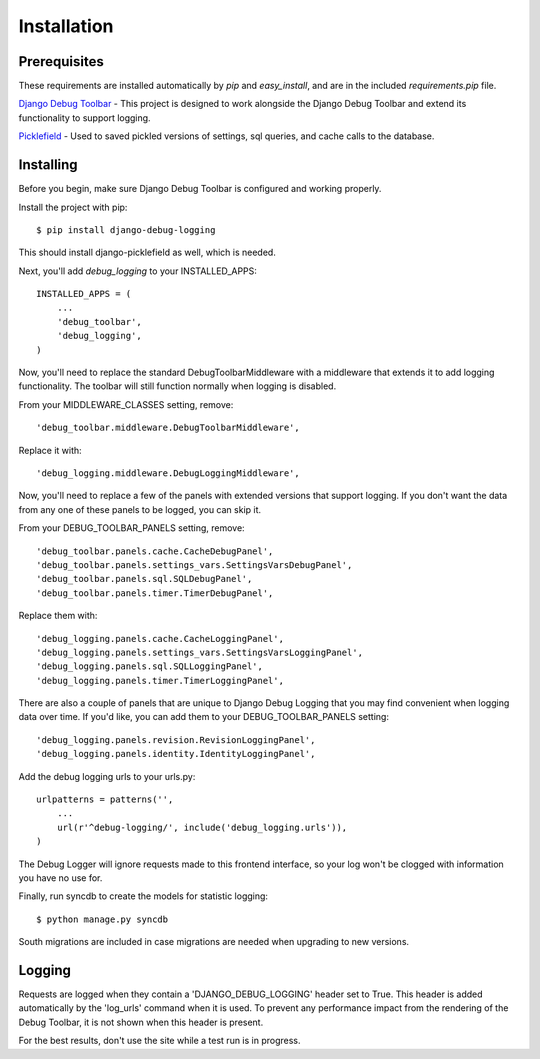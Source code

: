 Installation
============

Prerequisites
-------------

These requirements are installed automatically by *pip* and *easy_install*, and
are in the included *requirements.pip* file.

`Django Debug Toolbar`_ - This project is designed to work alongside the Django
Debug Toolbar and extend its functionality to support logging.

Picklefield_ - Used to saved pickled versions of settings, sql queries, and
cache calls to the database.

.. _Django Debug Toolbar: https://github.com/django-debug-toolbar/django-debug-toolbar
.. _Picklefield: https://github.com/gintas/django-picklefield

Installing
----------

Before you begin, make sure Django Debug Toolbar is configured and working
properly.

Install the project with pip::

    $ pip install django-debug-logging

This should install django-picklefield as well, which is needed.

Next, you'll add *debug_logging* to your INSTALLED_APPS::

    INSTALLED_APPS = (
        ...
        'debug_toolbar',
        'debug_logging',
    )

Now, you'll need to replace the standard DebugToolbarMiddleware with a
middleware that extends it to add logging functionality.  The toolbar will
still function normally when logging is disabled.

From your MIDDLEWARE_CLASSES setting, remove::

    'debug_toolbar.middleware.DebugToolbarMiddleware',

Replace it with::

    'debug_logging.middleware.DebugLoggingMiddleware',

Now, you'll need to replace a few of the panels with extended versions that
support logging.  If you don't want the data from any one of these panels to
be logged, you can skip it.

From your DEBUG_TOOLBAR_PANELS setting, remove::

    'debug_toolbar.panels.cache.CacheDebugPanel',
    'debug_toolbar.panels.settings_vars.SettingsVarsDebugPanel',
    'debug_toolbar.panels.sql.SQLDebugPanel',
    'debug_toolbar.panels.timer.TimerDebugPanel',

Replace them with::

    'debug_logging.panels.cache.CacheLoggingPanel',
    'debug_logging.panels.settings_vars.SettingsVarsLoggingPanel',
    'debug_logging.panels.sql.SQLLoggingPanel',
    'debug_logging.panels.timer.TimerLoggingPanel',

There are also a couple of panels that are unique to Django Debug Logging that
you may find convenient when logging data over time.  If you'd like, you can
add them to your DEBUG_TOOLBAR_PANELS setting::

    'debug_logging.panels.revision.RevisionLoggingPanel',
    'debug_logging.panels.identity.IdentityLoggingPanel',

Add the debug logging urls to your urls.py::

    urlpatterns = patterns('',
        ...
        url(r'^debug-logging/', include('debug_logging.urls')),
    )
    
The Debug Logger will ignore requests made to this frontend interface, so your
log won't be clogged with information you have no use for.

Finally, run syncdb to create the models for statistic logging::

    $ python manage.py syncdb

South migrations are included in case migrations are needed when upgrading to
new versions.

Logging
-------

Requests are logged when they contain a 'DJANGO_DEBUG_LOGGING' header set to
True.  This header is added automatically by the 'log_urls' command when it is
used.  To prevent any performance impact from the rendering of the Debug Toolbar,
it is not shown when this header is present.

For the best results, don't use the site while a test run is in progress.
